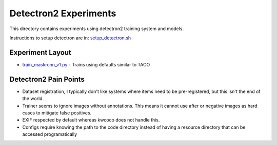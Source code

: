 Detectron2 Experiments
======================

This directory contains experiments using detectron2 training system and models.

Instructions to setup detectron are in: `setup_detectron.sh <./setup_detectron.sh>`_

Experiment Layout
-----------------

* `train_maskrcnn_v1.py <./train_maskrcnn_v1.py>`_ - Trains using defaults similar to TACO


Detectron2 Pain Points
----------------------

* Dataset registration, I typically don't like systems where items need to be pre-registered, but this isn't the end of the world.

* Trainer seems to ignore images without annotations. This means it cannot use
  after or negative images as hard cases to mitigate false positives.

* EXIF respected by default whereas kwcoco does not handle this.

* Configs require knowing the path to the code directory instead of having a
  resource directory that can be accessed programatically
